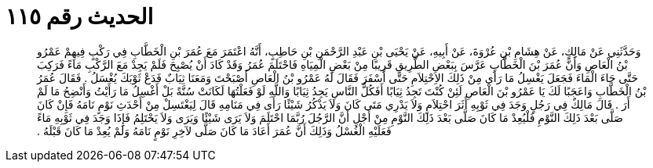 
= الحديث رقم ١١٥

[quote.hadith]
وَحَدَّثَنِي عَنْ مَالِكٍ، عَنْ هِشَامِ بْنِ عُرْوَةَ، عَنْ أَبِيهِ، عَنْ يَحْيَى بْنِ عَبْدِ الرَّحْمَنِ بْنِ حَاطِبٍ، أَنَّهُ اعْتَمَرَ مَعَ عُمَرَ بْنِ الْخَطَّابِ فِي رَكْبٍ فِيهِمْ عَمْرُو بْنُ الْعَاصِ وَأَنَّ عُمَرَ بْنَ الْخَطَّابِ عَرَّسَ بِبَعْضِ الطَّرِيقِ قَرِيبًا مِنْ بَعْضِ الْمِيَاهِ فَاحْتَلَمَ عُمَرُ وَقَدْ كَادَ أَنْ يُصْبِحَ فَلَمْ يَجِدْ مَعَ الرَّكْبِ مَاءً فَرَكِبَ حَتَّى جَاءَ الْمَاءَ فَجَعَلَ يَغْسِلُ مَا رَأَى مِنْ ذَلِكَ الاِحْتِلاَمِ حَتَّى أَسْفَرَ فَقَالَ لَهُ عَمْرُو بْنُ الْعَاصِ أَصْبَحْتَ وَمَعَنَا ثِيَابٌ فَدَعْ ثَوْبَكَ يُغْسَلُ ‏.‏ فَقَالَ عُمَرُ بْنُ الْخَطَّابِ وَاعَجَبًا لَكَ يَا عَمْرُو بْنَ الْعَاصِ لَئِنْ كُنْتَ تَجِدُ ثِيَابًا أَفَكُلُّ النَّاسِ يَجِدُ ثِيَابًا وَاللَّهِ لَوْ فَعَلْتُهَا لَكَانَتْ سُنَّةً بَلْ أَغْسِلُ مَا رَأَيْتُ وَأَنْضِحُ مَا لَمْ أَرَ ‏.‏ قَالَ مَالِكٌ فِي رَجُلٍ وَجَدَ فِي ثَوْبِهِ أَثَرَ احْتِلاَمٍ وَلاَ يَدْرِي مَتَى كَانَ وَلاَ يَذْكُرُ شَيْئًا رَأَى فِي مَنَامِهِ قَالَ لِيَغْتَسِلْ مِنْ أَحْدَثِ نَوْمٍ نَامَهُ فَإِنْ كَانَ صَلَّى بَعْدَ ذَلِكَ النَّوْمِ فَلْيُعِدْ مَا كَانَ صَلَّى بَعْدَ ذَلِكَ النَّوْمِ مِنْ أَجْلِ أَنَّ الرَّجُلَ رُبَّمَا احْتَلَمَ وَلاَ يَرَى شَيْئًا وَيَرَى وَلاَ يَحْتَلِمُ فَإِذَا وَجَدَ فِي ثَوْبِهِ مَاءً فَعَلَيْهِ الْغُسْلُ وَذَلِكَ أَنَّ عُمَرَ أَعَادَ مَا كَانَ صَلَّى لآخِرِ نَوْمٍ نَامَهُ وَلَمْ يُعِدْ مَا كَانَ قَبْلَهُ ‏.‏